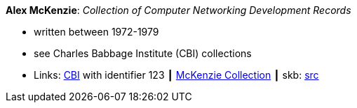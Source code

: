 *Alex McKenzie*: _Collection of Computer Networking Development Records_

* written between 1972-1979
* see Charles Babbage Institute (CBI) collections
* Links:
       link:http://www.cbi.umn.edu/collections/archmss.html[CBI] with identifier 123
    ┃ link:https://archives.lib.umn.edu/repositories/3/resources/242[McKenzie Collection]
    ┃ skb: link:https://github.com/vdmeer/skb/tree/master/library/misc/mckenzie-archive.adoc[src]

